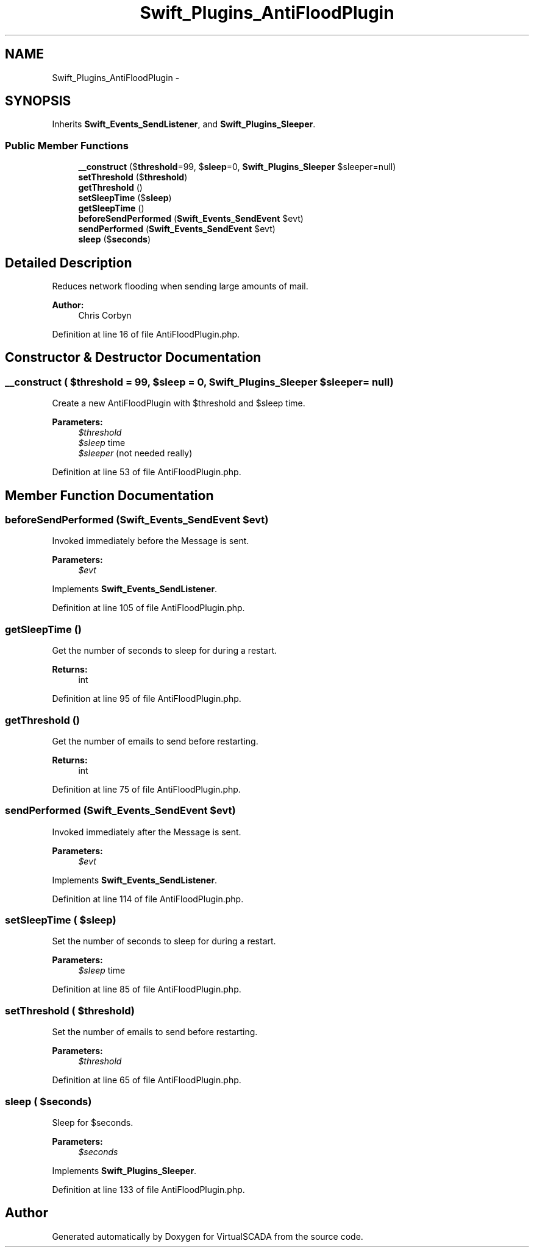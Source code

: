 .TH "Swift_Plugins_AntiFloodPlugin" 3 "Tue Apr 14 2015" "Version 1.0" "VirtualSCADA" \" -*- nroff -*-
.ad l
.nh
.SH NAME
Swift_Plugins_AntiFloodPlugin \- 
.SH SYNOPSIS
.br
.PP
.PP
Inherits \fBSwift_Events_SendListener\fP, and \fBSwift_Plugins_Sleeper\fP\&.
.SS "Public Member Functions"

.in +1c
.ti -1c
.RI "\fB__construct\fP ($\fBthreshold\fP=99, $\fBsleep\fP=0, \fBSwift_Plugins_Sleeper\fP $sleeper=null)"
.br
.ti -1c
.RI "\fBsetThreshold\fP ($\fBthreshold\fP)"
.br
.ti -1c
.RI "\fBgetThreshold\fP ()"
.br
.ti -1c
.RI "\fBsetSleepTime\fP ($\fBsleep\fP)"
.br
.ti -1c
.RI "\fBgetSleepTime\fP ()"
.br
.ti -1c
.RI "\fBbeforeSendPerformed\fP (\fBSwift_Events_SendEvent\fP $evt)"
.br
.ti -1c
.RI "\fBsendPerformed\fP (\fBSwift_Events_SendEvent\fP $evt)"
.br
.ti -1c
.RI "\fBsleep\fP ($\fBseconds\fP)"
.br
.in -1c
.SH "Detailed Description"
.PP 
Reduces network flooding when sending large amounts of mail\&.
.PP
\fBAuthor:\fP
.RS 4
Chris Corbyn 
.RE
.PP

.PP
Definition at line 16 of file AntiFloodPlugin\&.php\&.
.SH "Constructor & Destructor Documentation"
.PP 
.SS "__construct ( $threshold = \fC99\fP,  $sleep = \fC0\fP, \fBSwift_Plugins_Sleeper\fP $sleeper = \fCnull\fP)"
Create a new AntiFloodPlugin with $threshold and $sleep time\&.
.PP
\fBParameters:\fP
.RS 4
\fI$threshold\fP 
.br
\fI$sleep\fP time 
.br
\fI$sleeper\fP (not needed really) 
.RE
.PP

.PP
Definition at line 53 of file AntiFloodPlugin\&.php\&.
.SH "Member Function Documentation"
.PP 
.SS "beforeSendPerformed (\fBSwift_Events_SendEvent\fP $evt)"
Invoked immediately before the Message is sent\&.
.PP
\fBParameters:\fP
.RS 4
\fI$evt\fP 
.RE
.PP

.PP
Implements \fBSwift_Events_SendListener\fP\&.
.PP
Definition at line 105 of file AntiFloodPlugin\&.php\&.
.SS "getSleepTime ()"
Get the number of seconds to sleep for during a restart\&.
.PP
\fBReturns:\fP
.RS 4
int 
.RE
.PP

.PP
Definition at line 95 of file AntiFloodPlugin\&.php\&.
.SS "getThreshold ()"
Get the number of emails to send before restarting\&.
.PP
\fBReturns:\fP
.RS 4
int 
.RE
.PP

.PP
Definition at line 75 of file AntiFloodPlugin\&.php\&.
.SS "sendPerformed (\fBSwift_Events_SendEvent\fP $evt)"
Invoked immediately after the Message is sent\&.
.PP
\fBParameters:\fP
.RS 4
\fI$evt\fP 
.RE
.PP

.PP
Implements \fBSwift_Events_SendListener\fP\&.
.PP
Definition at line 114 of file AntiFloodPlugin\&.php\&.
.SS "setSleepTime ( $sleep)"
Set the number of seconds to sleep for during a restart\&.
.PP
\fBParameters:\fP
.RS 4
\fI$sleep\fP time 
.RE
.PP

.PP
Definition at line 85 of file AntiFloodPlugin\&.php\&.
.SS "setThreshold ( $threshold)"
Set the number of emails to send before restarting\&.
.PP
\fBParameters:\fP
.RS 4
\fI$threshold\fP 
.RE
.PP

.PP
Definition at line 65 of file AntiFloodPlugin\&.php\&.
.SS "sleep ( $seconds)"
Sleep for $seconds\&.
.PP
\fBParameters:\fP
.RS 4
\fI$seconds\fP 
.RE
.PP

.PP
Implements \fBSwift_Plugins_Sleeper\fP\&.
.PP
Definition at line 133 of file AntiFloodPlugin\&.php\&.

.SH "Author"
.PP 
Generated automatically by Doxygen for VirtualSCADA from the source code\&.
